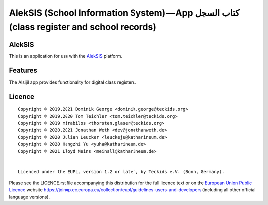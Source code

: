 AlekSIS (School Information System) — App كتاب السجل (class register and school records)
========================================================================================

AlekSIS
-------

This is an application for use with the `AlekSIS`_ platform.

Features
--------

The Alsijil app provides functionality for digital class registers.

Licence
-------

::

  Copyright © 2019,2021 Dominik George <dominik.george@teckids.org>
  Copyright © 2019,2020 Tom Teichler <tom.teichler@teckids.org>
  Copyright © 2019 mirabilos <thorsten.glaser@teckids.org>
  Copyright © 2020,2021 Jonathan Weth <dev@jonathanweth.de>
  Copyright © 2020 Julian Leucker <leuckeju@katharineum.de>
  Copyright © 2020 Hangzhi Yu <yuha@katharineum.de>
  Copyright © 2021 Lloyd Meins <meinsll@katharineum.de>


  Licenced under the EUPL, version 1.2 or later, by Teckids e.V. (Bonn, Germany).

Please see the LICENCE.rst file accompanying this distribution for the
full licence text or on the `European Union Public Licence`_ website
https://joinup.ec.europa.eu/collection/eupl/guidelines-users-and-developers
(including all other official language versions).

.. _AlekSIS: https://edugit.org/AlekSIS/Official/AlekSIS
.. _European Union Public Licence: https://eupl.eu/
